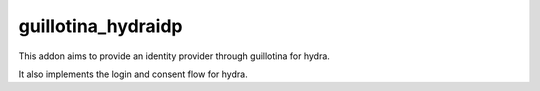 guillotina_hydraidp
===================

This addon aims to provide an identity provider through guillotina
for hydra.

It also implements the login and consent flow for hydra.
